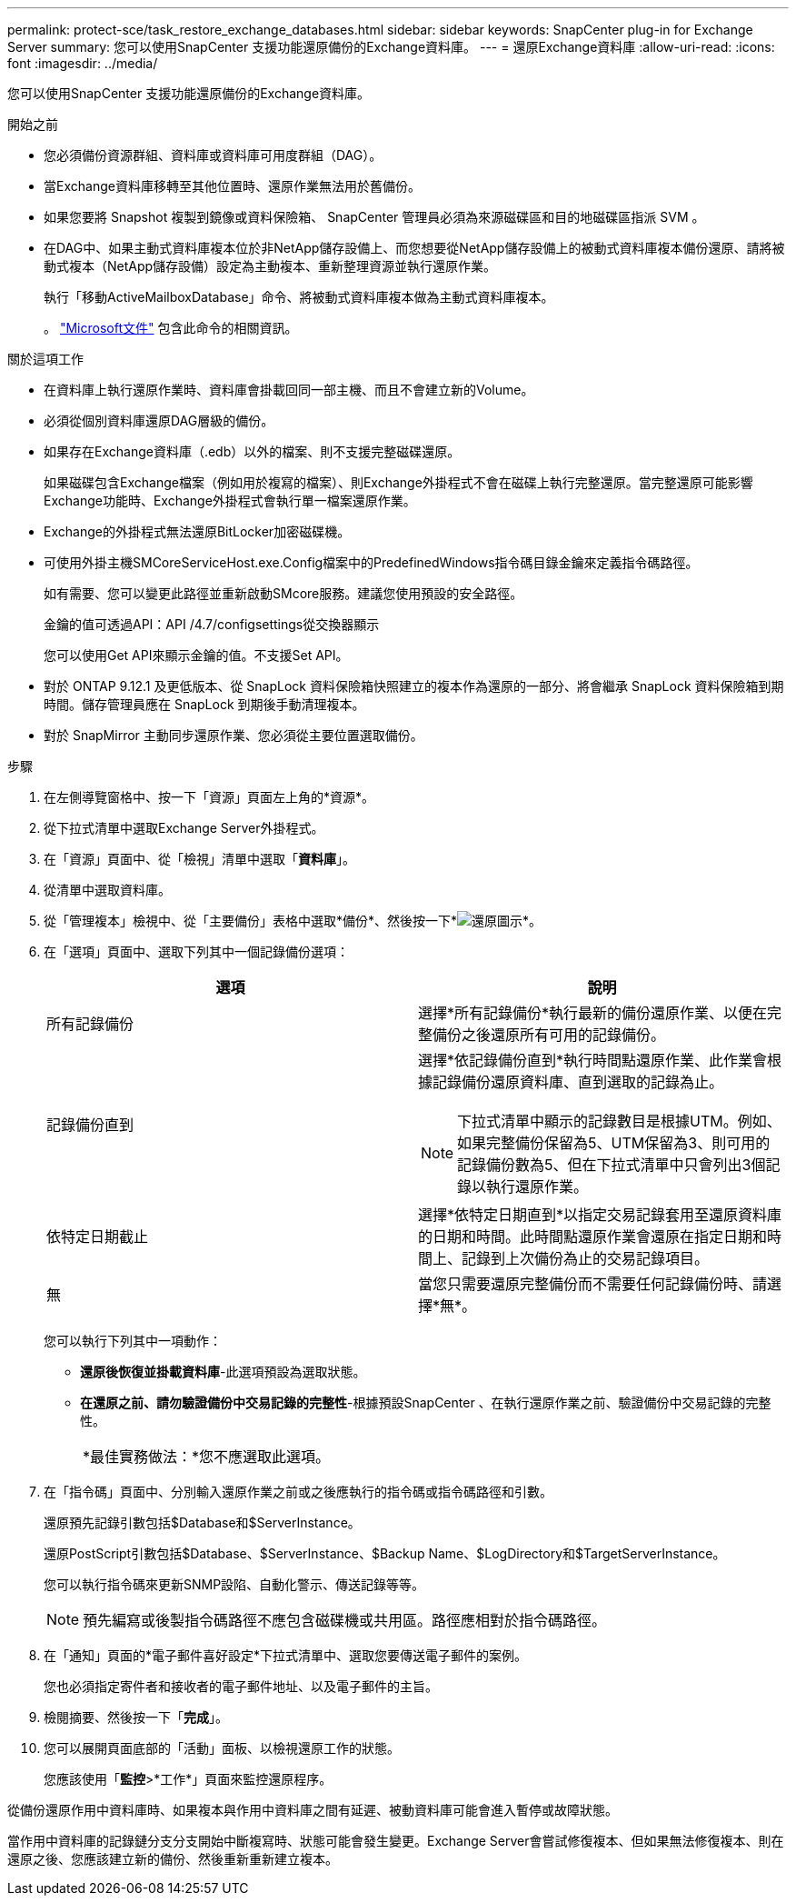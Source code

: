 ---
permalink: protect-sce/task_restore_exchange_databases.html 
sidebar: sidebar 
keywords: SnapCenter plug-in for Exchange Server 
summary: 您可以使用SnapCenter 支援功能還原備份的Exchange資料庫。 
---
= 還原Exchange資料庫
:allow-uri-read: 
:icons: font
:imagesdir: ../media/


[role="lead"]
您可以使用SnapCenter 支援功能還原備份的Exchange資料庫。

.開始之前
* 您必須備份資源群組、資料庫或資料庫可用度群組（DAG）。
* 當Exchange資料庫移轉至其他位置時、還原作業無法用於舊備份。
* 如果您要將 Snapshot 複製到鏡像或資料保險箱、 SnapCenter 管理員必須為來源磁碟區和目的地磁碟區指派 SVM 。
* 在DAG中、如果主動式資料庫複本位於非NetApp儲存設備上、而您想要從NetApp儲存設備上的被動式資料庫複本備份還原、請將被動式複本（NetApp儲存設備）設定為主動複本、重新整理資源並執行還原作業。
+
執行「移動ActiveMailboxDatabase」命令、將被動式資料庫複本做為主動式資料庫複本。

+
。 https://docs.microsoft.com/en-us/powershell/module/exchange/move-activemailboxdatabase?view=exchange-ps["Microsoft文件"^] 包含此命令的相關資訊。



.關於這項工作
* 在資料庫上執行還原作業時、資料庫會掛載回同一部主機、而且不會建立新的Volume。
* 必須從個別資料庫還原DAG層級的備份。
* 如果存在Exchange資料庫（.edb）以外的檔案、則不支援完整磁碟還原。
+
如果磁碟包含Exchange檔案（例如用於複寫的檔案）、則Exchange外掛程式不會在磁碟上執行完整還原。當完整還原可能影響Exchange功能時、Exchange外掛程式會執行單一檔案還原作業。

* Exchange的外掛程式無法還原BitLocker加密磁碟機。
* 可使用外掛主機SMCoreServiceHost.exe.Config檔案中的PredefinedWindows指令碼目錄金鑰來定義指令碼路徑。
+
如有需要、您可以變更此路徑並重新啟動SMcore服務。建議您使用預設的安全路徑。

+
金鑰的值可透過API：API /4.7/configsettings從交換器顯示

+
您可以使用Get API來顯示金鑰的值。不支援Set API。

* 對於 ONTAP 9.12.1 及更低版本、從 SnapLock 資料保險箱快照建立的複本作為還原的一部分、將會繼承 SnapLock 資料保險箱到期時間。儲存管理員應在 SnapLock 到期後手動清理複本。
* 對於 SnapMirror 主動同步還原作業、您必須從主要位置選取備份。


.步驟
. 在左側導覽窗格中、按一下「資源」頁面左上角的*資源*。
. 從下拉式清單中選取Exchange Server外掛程式。
. 在「資源」頁面中、從「檢視」清單中選取「*資料庫*」。
. 從清單中選取資料庫。
. 從「管理複本」檢視中、從「主要備份」表格中選取*備份*、然後按一下*image:../media/restore_icon.gif["還原圖示"]*。
. 在「選項」頁面中、選取下列其中一個記錄備份選項：
+
|===
| 選項 | 說明 


 a| 
所有記錄備份
 a| 
選擇*所有記錄備份*執行最新的備份還原作業、以便在完整備份之後還原所有可用的記錄備份。



 a| 
記錄備份直到
 a| 
選擇*依記錄備份直到*執行時間點還原作業、此作業會根據記錄備份還原資料庫、直到選取的記錄為止。


NOTE: 下拉式清單中顯示的記錄數目是根據UTM。例如、如果完整備份保留為5、UTM保留為3、則可用的記錄備份數為5、但在下拉式清單中只會列出3個記錄以執行還原作業。



 a| 
依特定日期截止
 a| 
選擇*依特定日期直到*以指定交易記錄套用至還原資料庫的日期和時間。此時間點還原作業會還原在指定日期和時間上、記錄到上次備份為止的交易記錄項目。



 a| 
無
 a| 
當您只需要還原完整備份而不需要任何記錄備份時、請選擇*無*。

|===
+
您可以執行下列其中一項動作：

+
** *還原後恢復並掛載資料庫*-此選項預設為選取狀態。
** *在還原之前、請勿驗證備份中交易記錄的完整性*-根據預設SnapCenter 、在執行還原作業之前、驗證備份中交易記錄的完整性。
+
|===


| *最佳實務做法：*您不應選取此選項。 
|===


. 在「指令碼」頁面中、分別輸入還原作業之前或之後應執行的指令碼或指令碼路徑和引數。
+
還原預先記錄引數包括$Database和$ServerInstance。

+
還原PostScript引數包括$Database、$ServerInstance、$Backup Name、$LogDirectory和$TargetServerInstance。

+
您可以執行指令碼來更新SNMP設陷、自動化警示、傳送記錄等等。

+

NOTE: 預先編寫或後製指令碼路徑不應包含磁碟機或共用區。路徑應相對於指令碼路徑。

. 在「通知」頁面的*電子郵件喜好設定*下拉式清單中、選取您要傳送電子郵件的案例。
+
您也必須指定寄件者和接收者的電子郵件地址、以及電子郵件的主旨。

. 檢閱摘要、然後按一下「*完成*」。
. 您可以展開頁面底部的「活動」面板、以檢視還原工作的狀態。
+
您應該使用「*監控*>*工作*」頁面來監控還原程序。



從備份還原作用中資料庫時、如果複本與作用中資料庫之間有延遲、被動資料庫可能會進入暫停或故障狀態。

當作用中資料庫的記錄鏈分支分支開始中斷複寫時、狀態可能會發生變更。Exchange Server會嘗試修復複本、但如果無法修復複本、則在還原之後、您應該建立新的備份、然後重新重新建立複本。
